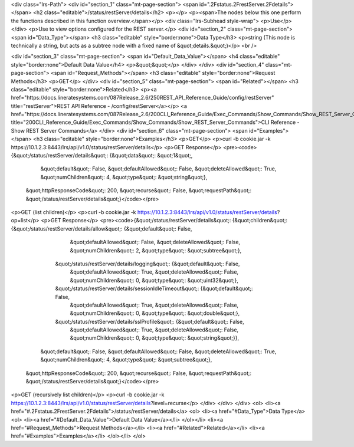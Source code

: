 <div class="lrs-Path">
<div id="section_1" class="mt-page-section">
<span id=".2Fstatus.2FrestServer.2Fdetails"></span>
<h2 class="editable">/status/restServer/details</h2>
<p></p>
<p><span>The nodes below this one perform the functions described in this function overview.</span></p>
<div class="lrs-Subhead style-wrap">
<p>Use</p>
</div>
<p>Use to view options configured for the REST server.</p>
<div id="section_2" class="mt-page-section">
<span id="Data_Type"></span>
<h3 class="editable" style="border:none">Data Type</h3>
<p>string (This node is technically a string, but acts as a subtree node with a fixed name of &quot;details.&quot;)</p>
<br />

<div id="section_3" class="mt-page-section">
<span id="Default_Data_Value"></span>
<h4 class="editable" style="border:none">Default Data Value</h4>
<p>&quot;&quot;</p>
</div>
</div>
<div id="section_4" class="mt-page-section">
<span id="Request_Methods"></span>
<h3 class="editable" style="border:none">Request Methods</h3>
<p>GET</p>
</div>
<div id="section_5" class="mt-page-section">
<span id="Related"></span>
<h3 class="editable" style="border:none">Related</h3>
<p><a href="https://docs.lineratesystems.com/087Release_2.6/250REST_API_Reference_Guide/config/restServer" title="restServer">REST API Reference - /config/restServer</a></p>
<a href="https://docs.lineratesystems.com/087Release_2.6/200CLI_Reference_Guide/Exec_Commands/Show_Commands/Show_REST_Server_Commands" title="200CLI_Reference_Guide/Exec_Commands/Show_Commands/Show_REST_Server_Commands">CLI Reference - Show REST Server Commands</a>
</div>
<div id="section_6" class="mt-page-section">
<span id="Examples"></span>
<h3 class="editable" style="border:none">Examples</h3>
<p>GET</p>
<p>curl -b cookie.jar -k https://10.1.2.3:8443/lrs/api/v1.0/status/restServer/details</p>
<p>GET Response</p>
<pre><code>{&quot;/status/restServer/details&quot;: {&quot;data&quot;: &quot;1&quot;,
                                 &quot;default&quot;: False,
                                 &quot;defaultAllowed&quot;: False,
                                 &quot;deleteAllowed&quot;: True,
                                 &quot;numChildren&quot;: 4,
                                 &quot;type&quot;: &quot;string&quot;},
 &quot;httpResponseCode&quot;: 200,
 &quot;recurse&quot;: False,
 &quot;requestPath&quot;: &quot;/status/restServer/details&quot;}</code></pre>
<p>GET (list children)</p>
<p>curl -b cookie.jar -k https://10.1.2.3:8443/lrs/api/v1.0/status/restServer/details?op=list</p>
<p>GET Response</p>
<pre><code>{&quot;/status/restServer/details&quot;: {&quot;children&quot;: {&quot;/status/restServer/details/allow&quot;: {&quot;default&quot;: False,
                                                                                     &quot;defaultAllowed&quot;: False,
                                                                                     &quot;deleteAllowed&quot;: False,
                                                                                     &quot;numChildren&quot;: 2,
                                                                                     &quot;type&quot;: &quot;subtree&quot;},
                                               &quot;/status/restServer/details/logging&quot;: {&quot;default&quot;: False,
                                                                                       &quot;defaultAllowed&quot;: True,
                                                                                       &quot;deleteAllowed&quot;: False,
                                                                                       &quot;numChildren&quot;: 0,
                                                                                       &quot;type&quot;: &quot;uint32&quot;},
                                               &quot;/status/restServer/details/sessionIdleTimeout&quot;: {&quot;default&quot;: False,
                                                                                                  &quot;defaultAllowed&quot;: True,
                                                                                                  &quot;deleteAllowed&quot;: False,
                                                                                                  &quot;numChildren&quot;: 0,
                                                                                                  &quot;type&quot;: &quot;double&quot;},
                                               &quot;/status/restServer/details/sslProfile&quot;: {&quot;default&quot;: False,
                                                                                          &quot;defaultAllowed&quot;: True,
                                                                                          &quot;deleteAllowed&quot;: False,
                                                                                          &quot;numChildren&quot;: 0,
                                                                                          &quot;type&quot;: &quot;string&quot;}},
                                 &quot;default&quot;: False,
                                 &quot;defaultAllowed&quot;: False,
                                 &quot;deleteAllowed&quot;: True,
                                 &quot;numChildren&quot;: 4,
                                 &quot;type&quot;: &quot;subtree&quot;},
 &quot;httpResponseCode&quot;: 200,
 &quot;recurse&quot;: False,
 &quot;requestPath&quot;: &quot;/status/restServer/details&quot;}</code></pre>
<p>GET (recursively list children)</p>
<p>curl -b cookie.jar -k https://10.1.2.3:8443/lrs/api/v1.0/status/restServer/details?level=recurse</p>
</div>
</div>
</div>
<ol>
<li><a href="#.2Fstatus.2FrestServer.2Fdetails">/status/restServer/details</a>
<ol>
<li><a href="#Data_Type">Data Type</a>
<ol>
<li><a href="#Default_Data_Value">Default Data Value</a></li>
</ol></li>
<li><a href="#Request_Methods">Request Methods</a></li>
<li><a href="#Related">Related</a></li>
<li><a href="#Examples">Examples</a></li>
</ol></li>
</ol>
